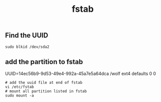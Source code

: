 :PROPERTIES:
:ID:       260aacb2-3829-484c-bfba-bb7beb3d4d63
:END:
#+title: fstab
** Find the UUID
#+begin_src shell
sudo blkid /dev/sda2
#+end_src
** add the partition to fstab
UUID=14ec56b9-9d53-49e4-992a-45a7e5a64dca /wolf ext4 defaults 0 0
 #+begin_src shell
# add the uuid file at end of fstab
vi /etc/fstab
# mount all partition listed in fstab
sudo mount -a
 #+end_src
